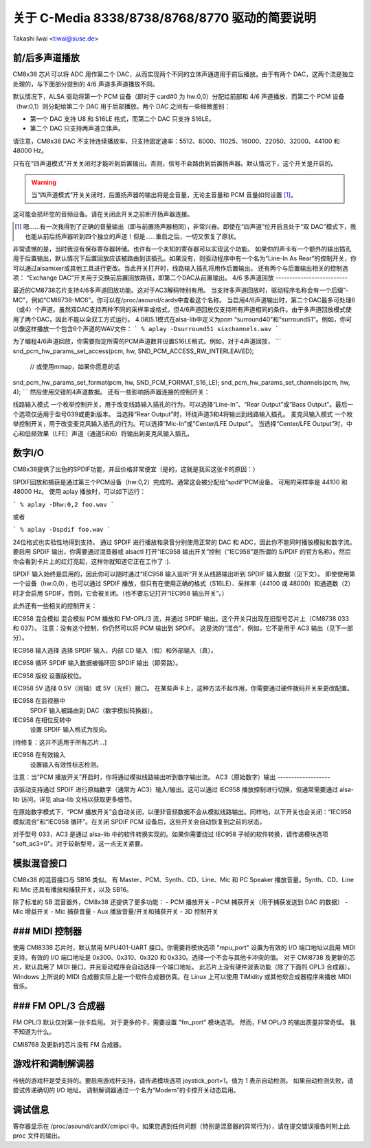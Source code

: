 ======================================
关于 C-Media 8338/8738/8768/8770 驱动的简要说明
======================================

Takashi Iwai <tiwai@suse.de>

前/后多声道播放
-----------------

CM8x38 芯片可以将 ADC 用作第二个 DAC，从而实现两个不同的立体声通道用于前后播放。由于有两个 DAC，这两个流是独立处理的，与下面部分提到的 4/6 声道多声道播放不同。

默认情况下，ALSA 驱动将第一个 PCM 设备（即对于 card#0 为 hw:0,0）分配给前部和 4/6 声道播放，而第二个 PCM 设备（hw:0,1）则分配给第二个 DAC 用于后部播放。两个 DAC 之间有一些细微差别：

- 第一个 DAC 支持 U8 和 S16LE 格式，而第二个 DAC 只支持 S16LE。
- 第二个 DAC 只支持两声道立体声。

请注意，CM8x38 DAC 不支持连续播放率，只支持固定速率：5512、8000、11025、16000、22050、32000、44100 和 48000 Hz。

只有在“四声道模式”开关关闭时才能听到后置输出。否则，信号不会路由到后置扬声器。默认情况下，这个开关是开启的。

.. WARNING::

  当“四声道模式”开关关闭时，后置扬声器的输出将是全音量，无论主音量和 PCM 音量如何设置 [#]_。

这可能会损坏您的音频设备。请在关闭此开关之前断开扬声器连接。

.. [#]

  嗯……有一次我得到了正确的音量输出（即与前置扬声器相同），非常兴奋。即使在“四声道”位开启且处于“双 DAC”模式下，我也能从前后扬声器听到四个独立的声道！但是……重启之后，一切又恢复了原状。
非常遗憾的是，当时我没有保存寄存器转储。也许有一个未知的寄存器可以实现这个功能。
如果你的声卡有一个额外的输出插孔用于后置输出，默认情况下后置回放应该被路由到该插孔。如果没有，则驱动程序中有一个名为“Line-In As Rear”的控制开关，你可以通过alsamixer或其他工具进行更改。当此开关打开时，线路输入插孔将用作后置输出。
还有两个与后置输出相关的控制选项：
“Exchange DAC”开关用于交换前后置回放路径，即第二个DAC从前置输出。
4/6 多声道回放
--------------------------

最近的CM8738芯片支持4/6多声道回放功能。这对于AC3解码特别有用。
当支持多声道回放时，驱动程序名称会有一个后缀“-MC”，例如“CMI8738-MC6”。你可以在/proc/asound/cards中查看这个名称。
当启用4/6声道输出时，第二个DAC最多可处理6（或4）个声道。虽然双DAC支持两种不同的采样率或格式，但4/6声道回放仅支持所有声道相同的条件。由于多声道回放模式使用了两个DAC，因此不能以全双工方式运行。
4.0和5.1模式在alsa-lib中定义为pcm “surround40”和“surround51”。例如，你可以像这样播放一个包含6个声道的WAV文件：
```
% aplay -Dsurround51 sixchannels.wav
```

为了编程4/6声道回放，你需要指定所需的PCM声道数并设置S16LE格式。例如，对于4声道回放，
```
snd_pcm_hw_params_set_access(pcm, hw, SND_PCM_ACCESS_RW_INTERLEAVED);
    // 或使用mmap，如果你愿意的话
snd_pcm_hw_params_set_format(pcm, hw, SND_PCM_FORMAT_S16_LE);
snd_pcm_hw_params_set_channels(pcm, hw, 4);
```
然后使用交错的4声道数据。
还有一些影响扬声器连接的控制开关：

线路输入模式
一个枚举控制开关，用于改变线路输入插孔的行为。可以选择“Line-In”、“Rear Output”或“Bass Output”。最后一个选项仅适用于型号039或更新版本。
当选择“Rear Output”时，环绕声道3和4将输出到线路输入插孔。
麦克风输入模式
一个枚举控制开关，用于改变麦克风输入插孔的行为。可以选择“Mic-In”或“Center/LFE Output”。
当选择“Center/LFE Output”时，中心和低频效果（LFE）声道（通道5和6）将输出到麦克风输入插孔。

数字I/O
--------------

CM8x38提供了出色的SPDIF功能，并且价格非常便宜（是的，这就是我买这张卡的原因：）

SPDIF回放和捕获是通过第三个PCM设备（hw:0,2）完成的。通常这会被分配给“spdif”PCM设备。
可用的采样率是 44100 和 48000 Hz。
使用 aplay 播放时，可以如下运行：

```
% aplay -Dhw:0,2 foo.wav
```

或者

```
% aplay -Dspdif foo.wav
```

24位格式也实验性地得到支持。
通过 SPDIF 进行播放和录音分别使用正常的 DAC 和 ADC，因此你不能同时播放模拟和数字流。
要启用 SPDIF 输出，你需要通过混音器或 alsactl 打开“IEC958 输出开关”控制（“IEC958”是所谓的 S/PDIF 的官方名称）。然后你会看到卡片上的红灯亮起，这样你就知道它正在工作了 :).

SPDIF 输入始终是启用的，因此你可以随时通过“IEC958 输入监听”开关从线路输出听到 SPDIF 输入数据（见下文）。
即使使用第一个设备（hw:0,0），也可以通过 SPDIF 播放，但只有在使用正确的格式（S16LE）、采样率（44100 或 48000）和通道数（2）时才会启用 SPDIF。否则，它会被关闭。（也不要忘记打开“IEC958 输出开关”。）

此外还有一些相关的控制开关：

IEC958 混合模拟
混合模拟 PCM 播放和 FM-OPL/3 流，并通过 SPDIF 输出。这个开关只出现在旧型号芯片上（CM8738 033 和 037）。
注意：没有这个控制，你仍然可以将 PCM 输出到 SPDIF。
这是流的“混合”，例如，它不是用于 AC3 输出（见下一部分）。

IEC958 输入选择
选择 SPDIF 输入、内部 CD 输入（假）和外部输入（真）。

IEC958 循环
SPDIF 输入数据被循环回 SPDIF 输出（即旁路）。

IEC958 版权
设置版权位。

IEC958 5V
选择 0.5V（同轴）或 5V（光纤）接口。
在某些声卡上，这种方法不起作用，你需要通过硬件拨码开关来更改配置。

IEC958 在监视器中
   SPDIF 输入被路由到 DAC（数字模拟转换器）。

IEC958 在相位反转中
   设置 SPDIF 输入格式为反向。

[待修复：这并不适用于所有芯片...]

IEC958 在有效输入
   设置输入有效性标志检测。

注意：当“PCM 播放开关”开启时，你将通过模拟线路输出听到数字输出流。
AC3（原始数字）输出
-------------------

该驱动支持通过 SPDIF 进行原始数字（通常为 AC3）输入/输出。这可以通过 IEC958 播放控制进行切换，但通常需要通过 alsa-lib 访问。详见 alsa-lib 文档以获取更多细节。

在原始数字模式下，“PCM 播放开关”会自动关闭，以便非音频数据不会从模拟线路输出。同样地，以下开关也会关闭：“IEC958 模拟混合”和“IEC958 循环”。在关闭 SPDIF PCM 设备后，这些开关会自动恢复到之前的状态。

对于型号 033，AC3 是通过 alsa-lib 中的软件转换实现的。如果你需要绕过 IEC958 子帧的软件转换，请传递模块选项 "soft_ac3=0"。对于较新型号，这一点无关紧要。

模拟混音接口
-------------

CM8x38 的混音接口与 SB16 类似。
有 Master、PCM、Synth、CD、Line、Mic 和 PC Speaker 播放音量。Synth、CD、Line 和 Mic 还具有播放和捕获开关，以及 SB16。

除了标准的 SB 混音器外，CM8x38 还提供了更多功能：
- PCM 播放开关
- PCM 捕获开关（用于捕获发送到 DAC 的数据）
- Mic 增益开关
- Mic 捕获音量
- Aux 播放音量/开关和捕获开关
- 3D 控制开关

### MIDI 控制器
----------------

使用 CMI8338 芯片时，默认禁用 MPU401-UART 接口。你需要将模块选项 "mpu_port" 设置为有效的 I/O 端口地址以启用 MIDI 支持。有效的 I/O 端口地址是 0x300、0x310、0x320 和 0x330。选择一个不会与其他卡冲突的值。
对于 CMI8738 及更新的芯片，默认启用了 MIDI 接口，并且驱动程序会自动选择一个端口地址。
此芯片上没有硬件波表功能（除了下面的 OPL3 合成器）。
Windows 上所说的 MIDI 合成器实际上是一个软件合成器仿真。在 Linux 上可以使用 TiMidity 或其他软合成器程序来播放 MIDI 音乐。

### FM OPL/3 合成器
-------------------

FM OPL/3 默认仅对第一张卡启用。
对于更多的卡，需要设置 "fm_port" 模块选项。
然而，FM OPL/3 的输出质量非常奇怪。
我不知道为什么。

CMI8768 及更新的芯片没有 FM 合成器。

游戏杆和调制解调器
-------------------

传统的游戏杆是受支持的。要启用游戏杆支持，请传递模块选项 joystick_port=1。值为 1 表示自动检测。
如果自动检测失败，请尝试传递确切的 I/O 地址。
调制解调器通过一个名为“Modem”的卡控开关动态启用。

调试信息
---------------------
寄存器显示在 /proc/asound/cardX/cmipci 中。如果您遇到任何问题（特别是混音器的异常行为），请在提交错误报告时附上此 proc 文件的输出。
